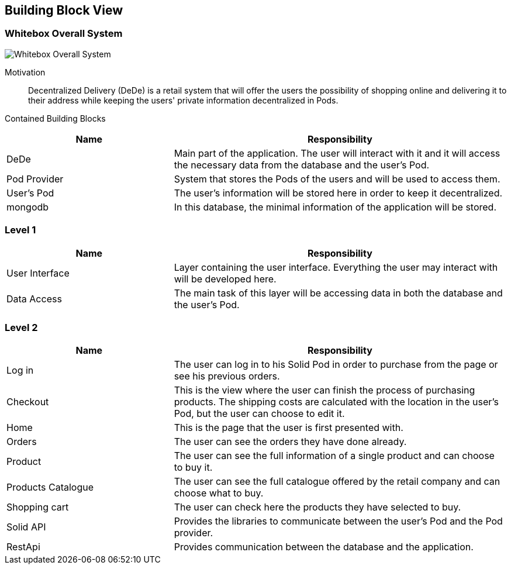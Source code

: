 [[section-building-block-view]]


== Building Block View

=== Whitebox Overall System

image:05_building_blocks_overview.png["Whitebox Overall System"]

Motivation::

Decentralized Delivery (DeDe) is a retail system that will offer the users the possibility of shopping online and delivering it to their address while keeping the users' private information decentralized in Pods.


Contained Building Blocks::

[cols="1,2" options="header"]
|===
| **Name** | **Responsibility**
| DeDe | Main part of the application. The user will interact with it and it will access the necessary data from the database and the user's Pod.
| Pod Provider | System that stores the Pods of the users and will be used to access them.
| User's Pod | The user's information will be stored here in order to keep it decentralized.
| mongodb | In this database, the minimal information of the application will be stored.
|===



=== Level 1

[cols="1,2" options="header"]
|===
| **Name** | **Responsibility**
| User Interface | Layer containing the user interface. Everything the user may interact with will be developed here.
| Data Access | The main task of this layer will be accessing data in both the database and the user's Pod.
|===



=== Level 2

[cols="1,2" options="header"]
|===
| **Name** | **Responsibility**
| Log in | The user can log in to his Solid Pod in order to purchase from the page or see his previous orders.
| Checkout | This is the view where the user can finish the process of purchasing products. The shipping costs are calculated with the location in the user's Pod, but the user can choose to edit it.
| Home | This is the page that the user is first presented with.
| Orders | The user can see the orders they have done already.
| Product | The user can see the full information of a single product and can choose to buy it.
| Products Catalogue | The user can see the full catalogue offered by the retail company and can choose what to buy.
| Shopping cart | The user can check here the products they have selected to buy.
| Solid API | Provides the libraries to communicate between the user's Pod and the Pod provider.
| RestApi | Provides communication between the database and the application.
|===
